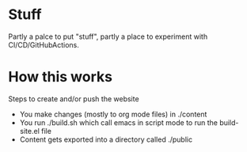 * Stuff

  Partly a palce to put "stuff", partly a place to experiment with CI/CD/GitHubActions. 

* How this works

  Steps to create and/or push the website
  
  - You make changes (mostly to org mode files) in ./content
  - You run ./build.sh which call emacs in script mode to run the build-site.el file
  - Content gets exported into a directory called ./public
